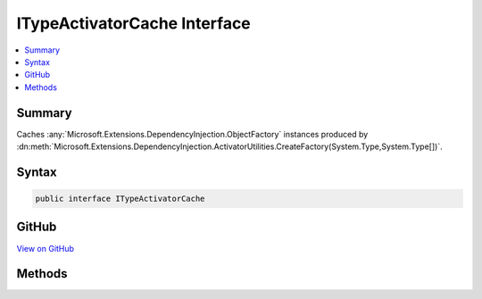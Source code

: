 

ITypeActivatorCache Interface
=============================



.. contents:: 
   :local:



Summary
-------

Caches :any:`Microsoft.Extensions.DependencyInjection.ObjectFactory` instances produced by 
:dn:meth:`Microsoft.Extensions.DependencyInjection.ActivatorUtilities.CreateFactory(System.Type,System.Type[])`\.











Syntax
------

.. code-block:: csharp

   public interface ITypeActivatorCache





GitHub
------

`View on GitHub <https://github.com/aspnet/apidocs/blob/master/aspnet/mvc/src/Microsoft.AspNet.Mvc.Core/Infrastructure/ITypeActivatorCache.cs>`_





.. dn:interface:: Microsoft.AspNet.Mvc.Infrastructure.ITypeActivatorCache

Methods
-------

.. dn:interface:: Microsoft.AspNet.Mvc.Infrastructure.ITypeActivatorCache
    :noindex:
    :hidden:

    
    .. dn:method:: Microsoft.AspNet.Mvc.Infrastructure.ITypeActivatorCache.CreateInstance<TInstance>(System.IServiceProvider, System.Type)
    
        
    
        Creates an instance of ``TInstance``.
    
        
        
        
        :param serviceProvider: The  used to resolve dependencies for
            .
        
        :type serviceProvider: System.IServiceProvider
        
        
        :type optionType: System.Type
        :rtype: {TInstance}
    
        
        .. code-block:: csharp
    
           TInstance CreateInstance<TInstance>(IServiceProvider serviceProvider, Type optionType)
    

